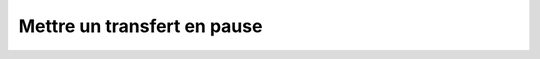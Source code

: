 Mettre un transfert en pause
============================

.. http:put:: /api/transfers/(int:transfer_id)/pause

   Pause le transfert portant l'identifiant ``transfer_id``. Le transfert
   doit être en cours ou planifié.

   :reqheader Authorization: Les identifiants de l'utilisateur

   :statuscode 201: Le transfert a été mis en pause avec succès
   :statuscode 400: Le transfert demandé ne peut pas être mis en pause
   :statuscode 401: Authentification d'utilisateur invalide
   :statuscode 404: Le transfert demandé n'existe pas

   :resheader Location: Le chemin d'accès au transfert redémarré


   .. admonition:: Exemple de requête

      .. code-block:: http

         PUT https://my_waarp_gateway.net/api/transfers/1/pause HTTP/1.1
         Authorization: Basic QWxhZGRpbjpvcGVuIHNlc2FtZQ==

   .. admonition:: Exemple de réponse

      .. code-block:: http

         HTTP/1.1 201 CREATED
         Location: https://my_waarp_gateway.net/api/transfers/1